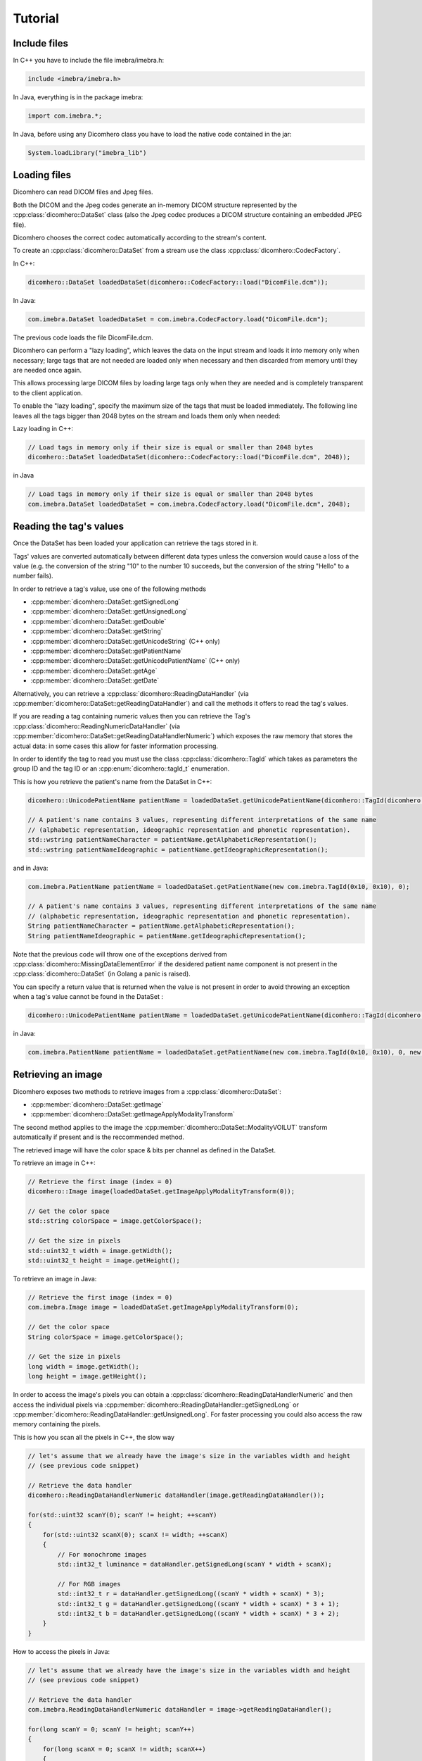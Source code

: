 Tutorial
========

Include files
-------------

In C++ you have to include the file imebra/imebra.h:

.. code-block:: c++

    include <imebra/imebra.h>

In Java, everything is in the package imebra:

.. code-block:: java

    import com.imebra.*;

In Java, before using any Dicomhero class you have to load the native code contained in the jar:

.. code-block:: java
    
    System.loadLibrary("imebra_lib")
    

Loading files
-------------

Dicomhero can read DICOM files and Jpeg files.

Both the DICOM and the Jpeg codes generate an in-memory DICOM structure represented by the :cpp:class:`dicomhero::DataSet` class
(also the Jpeg codec produces a DICOM structure containing an embedded JPEG file).

Dicomhero chooses the correct codec automatically according to the stream's content.

To create an :cpp:class:`dicomhero::DataSet` from a stream use the class :cpp:class:`dicomhero::CodecFactory`.

In C++:

.. code-block:: c++

    dicomhero::DataSet loadedDataSet(dicomhero::CodecFactory::load("DicomFile.dcm"));


In Java:

.. code-block:: java

    com.imebra.DataSet loadedDataSet = com.imebra.CodecFactory.load("DicomFile.dcm");


The previous code loads the file DicomFile.dcm.

Dicomhero can perform a "lazy loading", which leaves the data on the input stream and loads it into memory
only when necessary; large tags that are not needed are loaded only when necessary and then discarded from memory 
until they are needed once again.

This allows processing large DICOM files by loading large tags only when they are needed and is completely transparent
to the client application.

To enable the "lazy loading", specify the maximum size of the tags that must be loaded immediately. The following line
leaves all the tags bigger than 2048 bytes on the stream and loads them only when needed:

Lazy loading in C++:

.. code-block:: c++

    // Load tags in memory only if their size is equal or smaller than 2048 bytes
    dicomhero::DataSet loadedDataSet(dicomhero::CodecFactory::load("DicomFile.dcm", 2048));


in Java

.. code-block:: java

    // Load tags in memory only if their size is equal or smaller than 2048 bytes
    com.imebra.DataSet loadedDataSet = com.imebra.CodecFactory.load("DicomFile.dcm", 2048);
    

Reading the tag's values
------------------------

Once the DataSet has been loaded your application can retrieve the tags stored in it.

Tags' values are converted automatically between different data types unless the conversion would cause a loss
of the value (e.g. the conversion of the string "10" to the number 10 succeeds, but the conversion of the string "Hello" to a number
fails).

In order to retrieve a tag's value, use one of the following methods

- :cpp:member:`dicomhero::DataSet::getSignedLong`
- :cpp:member:`dicomhero::DataSet::getUnsignedLong`
- :cpp:member:`dicomhero::DataSet::getDouble`
- :cpp:member:`dicomhero::DataSet::getString`
- :cpp:member:`dicomhero::DataSet::getUnicodeString` (C++ only)
- :cpp:member:`dicomhero::DataSet::getPatientName`
- :cpp:member:`dicomhero::DataSet::getUnicodePatientName` (C++ only)
- :cpp:member:`dicomhero::DataSet::getAge`
- :cpp:member:`dicomhero::DataSet::getDate`

Alternatively, you can retrieve a :cpp:class:`dicomhero::ReadingDataHandler` (via :cpp:member:`dicomhero::DataSet::getReadingDataHandler`) and 
call the methods it offers to read the tag's values.

If you are reading a tag containing numeric values then you can retrieve the Tag's :cpp:class:`dicomhero::ReadingNumericDataHandler`
(via :cpp:member:`dicomhero::DataSet::getReadingDataHandlerNumeric`) which exposes the raw memory that stores the actual data: in some cases
this allow for faster information processing.

In order to identify the tag to read you must use the class :cpp:class:`dicomhero::TagId` which takes as parameters the group ID and the tag ID or
an :cpp:enum:`dicomhero::tagId_t` enumeration.

This is how you retrieve the patient's name from the DataSet in C++:

.. code-block:: c++

    dicomhero::UnicodePatientName patientName = loadedDataSet.getUnicodePatientName(dicomhero::TagId(dicomhero::tagId_t::PatientName_0010_0010), 0);

    // A patient's name contains 3 values, representing different interpretations of the same name
    // (alphabetic representation, ideographic representation and phonetic representation).
    std::wstring patientNameCharacter = patientName.getAlphabeticRepresentation();
    std::wstring patientNameIdeographic = patientName.getIdeographicRepresentation();

and in Java:

.. code-block:: java

    com.imebra.PatientName patientName = loadedDataSet.getPatientName(new com.imebra.TagId(0x10, 0x10), 0);

    // A patient's name contains 3 values, representing different interpretations of the same name
    // (alphabetic representation, ideographic representation and phonetic representation).
    String patientNameCharacter = patientName.getAlphabeticRepresentation();
    String patientNameIdeographic = patientName.getIdeographicRepresentation();


Note that the previous code will throw one of the exceptions derived from :cpp:class:`dicomhero::MissingDataElementError`
if the desidered patient name component is not present in the :cpp:class:`dicomhero::DataSet` (in Golang a panic is raised).

You can specify a return value that is returned when the value is not present in order to avoid throwing an exception when
a tag's value cannot be found in the DataSet :

.. code-block:: c++

    dicomhero::UnicodePatientName patientName = loadedDataSet.getUnicodePatientName(dicomhero::TagId(dicomhero::tagId_t::PatientName_0010_0010), 0, dicomhero::UnicodePatientName(L"", L"", L""));

in Java:

.. code-block:: java

    com.imebra.PatientName patientName = loadedDataSet.getPatientName(new com.imebra.TagId(0x10, 0x10), 0, new com.imebra.PatientName("", "", ""));


Retrieving an image
-------------------

Dicomhero exposes two methods to retrieve images from a :cpp:class:`dicomhero::DataSet`:

- :cpp:member:`dicomhero::DataSet::getImage`
- :cpp:member:`dicomhero::DataSet::getImageApplyModalityTransform`

The second method applies to the image the :cpp:member:`dicomhero::DataSet::ModalityVOILUT` transform automatically if present
and is the reccommended method.

The retrieved image will have the color space & bits per channel as defined in the DataSet.

To retrieve an image in C++:

.. code-block:: c++

    // Retrieve the first image (index = 0)
    dicomhero::Image image(loadedDataSet.getImageApplyModalityTransform(0));

    // Get the color space
    std::string colorSpace = image.getColorSpace();

    // Get the size in pixels
    std::uint32_t width = image.getWidth();
    std::uint32_t height = image.getHeight();


To retrieve an image in Java:

.. code-block:: java

    // Retrieve the first image (index = 0)
    com.imebra.Image image = loadedDataSet.getImageApplyModalityTransform(0);

    // Get the color space
    String colorSpace = image.getColorSpace();

    // Get the size in pixels
    long width = image.getWidth();
    long height = image.getHeight();


In order to access the image's pixels you can obtain a :cpp:class:`dicomhero::ReadingDataHandlerNumeric` and then
access the individual pixels via :cpp:member:`dicomhero::ReadingDataHandler::getSignedLong` or 
:cpp:member:`dicomhero::ReadingDataHandler::getUnsignedLong`. For faster processing you could also access
the raw memory containing the pixels.

This is how you scan all the pixels in C++, the slow way

.. code-block:: c++

    // let's assume that we already have the image's size in the variables width and height
    // (see previous code snippet)

    // Retrieve the data handler
    dicomhero::ReadingDataHandlerNumeric dataHandler(image.getReadingDataHandler());

    for(std::uint32 scanY(0); scanY != height; ++scanY)
    {
        for(std::uint32 scanX(0); scanX != width; ++scanX)
        {
            // For monochrome images
            std::int32_t luminance = dataHandler.getSignedLong(scanY * width + scanX);

            // For RGB images
            std::int32_t r = dataHandler.getSignedLong((scanY * width + scanX) * 3);
            std::int32_t g = dataHandler.getSignedLong((scanY * width + scanX) * 3 + 1);
            std::int32_t b = dataHandler.getSignedLong((scanY * width + scanX) * 3 + 2);
        }
    }


How to access the pixels in Java:

.. code-block:: java

    // let's assume that we already have the image's size in the variables width and height
    // (see previous code snippet)

    // Retrieve the data handler
    com.imebra.ReadingDataHandlerNumeric dataHandler = image->getReadingDataHandler();

    for(long scanY = 0; scanY != height; scanY++)
    {
        for(long scanX = 0; scanX != width; scanX++)
        {
            // For monochrome images
            int luminance = dataHandler.getSignedLong(scanY * width + scanX);

            // For RGB images
            int r = dataHandler.getSignedLong((scanY * width + scanX) * 3);
            int g = dataHandler.getSignedLong((scanY * width + scanX) * 3 + 1);
            int b = dataHandler.getSignedLong((scanY * width + scanX) * 3 + 2);
        }
    }


In order to make things faster you can retrieve the memory containing the data in raw format from the :cpp:class:`dicomhero::ReadingDataHandlerNumeric`
object:

.. code-block:: c++

    // Retrieve the data handler
    dicomhero::ReadingDataHandlerNumeric dataHandler(image.getReadingDataHandler());

    // Get the memory pointer and the size (in bytes)
    size_t dataLength;
    const char* data = dataHandler.data(&dataLength);

    // Get the number of bytes per each value (1, 2, or 4 for images)
    size_t bytesPerValue = dataHandler.getUnitSize(); 

    // Are the values signed?
    bool bIsSigned = dataHandler.isSigned();

    // Do something with the pixels...A template function would come handy


Displaying an image
-------------------

An image may have to undergo several transformations before it can be displayed on a computer (or mobile) screen.
Usually, the computer monitor accepts 8 bit per channel RGB (or RGBA) images, while images retrieved from a DataSet
may have more than 8 bits per channel (up to 32) and may have a different color space (for instance MONOCHROME1, MONOCHROME2,
YBR_FULL, etc).

While the necessary transforms are performed automatically by the :cpp:class:`dicomhero::DrawBitmap` class, some 
transformations must still be performed by the client application.

In particular, the :cpp:class:`dicomhero::DrawBitmap` class takes care of:

- converting the color space
- shifting the channels values to 8 bit

The client application must take care of applying the :cpp:class:`dicomhero::ModalityVOILUT` transform (but this is easily done
by calling :cpp:member:`dicomhero::DataSet::getImageApplyModalityTransform` instead of :cpp:member:`dicomhero::DataSet::getImage`)
and the :cpp:member:`dicomhero::VOILUT` transform.

The :cpp:member:`dicomhero::VOILUT` can be applied only to monochromatic images and changes the image's contrast to enhance
different portions of the image (for instance just the bones or the tissue).

Usually, the dataSet contains few tags that store some pre-defined settings for the image: the client application should apply
those values to the VOILUT transform.
The pre-defined settings come as pairs of center/width values or as Lookup Tables stored in the DICOM sequence 0028,3010.

To retrieve the pairs center/width use the method :cpp:member:`dicomhero::DataSet::getVOIs`, while to retrieve the LUTs use
the method :cpp:member:`dicomhero::DataSet::getLUT`.

in C++

.. code-block:: c++

    // The transforms chain will contain all the transform that we want to 
    // apply to the image before displaying it
    dicomhero::TransformsChain chain;

    if(dicomhero::ColorTransformsFactory::isMonochrome(image.getColorSpace())
    {
        // Allocate a VOILUT transform. If the DataSet does not contain any pre-defined
        //  settings then we will find the optimal ones.
        VOILUT voilutTransform;

        // Retrieve the VOIs (center/width pairs)
        dicomhero::vois_t vois = loadedDataSet.getVOIs();

        // Retrieve the LUTs
        std::list<dicomhero::LUT> luts;
        for(size_t scanLUTs(0); ; ++scanLUTs)
        {
            try
            {
                luts.push_back(loadedDataSet.getLUT(dicomhero::TagId(dicomhero::tagId_t::VOILUTSequence_0028_3010), scanLUTs));
            }
            catch(const dicomhero::MissingDataElementError&)
            {
                break;
            }
        }

        if(!vois.empty())
        {
            voilutTransform.setCenterWidth(vois[0].center, vois[0].width);
        }
        else if(!luts.empty())
        {
            voilutTransform.setLUT(*(luts.front()));
        }
        else
        {
            voilutTransform.applyOptimalVOI(image, 0, 0, width, height);
        }
        
        chain.add(voilutTransform);        
    }

    // If the image is monochromatic then now chain contains the VOILUT transform


in Java

.. code-block:: java

    // The transforms chain will contain all the transform that we want to 
    // apply to the image before displaying it
    com.imebra.TransformsChain chain = new com.imebra.TransformsChain();

    if(com.imebra.ColorTransformsFactory.isMonochrome(image.getColorSpace())
    {
        // Allocate a VOILUT transform. If the DataSet does not contain any pre-defined
        //  settings then we will find the optimal ones.
        VOILUT voilutTransform = new VOILUT();

        // Retrieve the VOIs (center/width pairs)
        com.imebra.vois_t vois = loadedDataSet.getVOIs();

        // Retrieve the LUTs
        List<com.imebra.LUT> luts = new ArrayList<com.imebra.LUT>();
        for(long scanLUTs = 0; ; scanLUTs++)
        {
            try
            {
                luts.add(loadedDataSet.getLUT(new com.imebra.TagId(0x0028,0x3010), scanLUTs));
            }
            catch(Exception e)
            {
                break;
            }
        }

        if(!vois.isEmpty())
        {
            voilutTransform.setCenterWidth(vois.get(0).center, vois.get(0).width);
        }
        else if(!luts.isEmpty())
        {
            voilutTransform.setLUT(luts.get(0));
        }
        else
        {
            voilutTransform.applyOptimalVOI(image, 0, 0, width, height);
        }
        
        chain.add(voilutTransform);        
    }

    // If the image is monochromatic then now chain contains the VOILUT transform



Now we can display the image. We use :cpp:class:`dicomhero::DrawBitmap` to obtain an RGB image
ready to be displayed.

In C++

.. code-block:: c++

    // We create a DrawBitmap that always apply the chain transform before getting the RGB image
    dicomhero::DrawBitmap draw(chain);

    // Ask for the size of the buffer (in bytes)
    size_t requestedBufferSize = draw.getBitmap(image, dicomhero::drawBitmapType_t::drawBitmapRGBA, 4, 0, 0);
    
    // Now we allocate the buffer and then ask DrawBitmap to fill it
    std::string buffer(requestedBufferSize, char(0));
    draw.getBitmap(image, dicomhero::drawBitmapType_t::drawBitmapRGBA, 4, &(buffer.at(0)), requestedBufferSize);

On OS-X or iOS you can use the provided method :cpp:func:`dicomhero::getDicomheroImage` to obtain a NSImage or an UIImage:

.. code-block:: c++

    // We create a DrawBitmap that always apply the chain transform before getting the RGB image
    dicomhero::DrawBitmap draw(chain);

    // Get an NSImage (or UIImage on iOS)
    NSImage* nsImage = getDicomheroImage(*ybrImage, draw);


In Java

.. code-block:: java

    // We create a DrawBitmap that always apply the chain transform before getting the RGB image
    com.imebra.DrawBitmap draw = new com.imebra.DrawBitmap(chain);

    // Ask for the size of the buffer (in bytes)
    long requestedBufferSize = draw.getBitmap(image, dicomhero::drawBitmapType_t::drawBitmapRGBA, 4, new byte[0]);
    
    byte buffer[] = new byte[(int)requestedBufferSize]; // Ideally you want to reuse this in subsequent calls to getBitmap()
    ByteBuffer byteBuffer = ByteBuffer.wrap(buffer);

    // Now fill the buffer with the image data and create a bitmap from it
    drawBitmap.getBitmap(image, drawBitmapType_t.drawBitmapRGBA, 4, buffer);
    Bitmap renderBitmap = Bitmap.createBitmap((int)image.getWidth(), (int)image.getHeight(), Bitmap.Config.ARGB_8888);
    renderBitmap.copyPixelsFromBuffer(byteBuffer);

    // The Bitmap can be assigned to an ImageView on Android


Creating an empty DataSet
-------------------------

When creating an empty :cpp:class:`dicomhero::DataSet` you have to specify the transfer syntax that will be used to encode it.
The transfer syntax specifies also how the embedded images are compressed.

The accepted transfer syntaxes are:

- "1.2.840.10008.1.2" (Implicit VR little endian)
- "1.2.840.10008.1.2.1" (Explicit VR little endian)
- "1.2.840.10008.1.2.2" (Explicit VR big endian)
- "1.2.840.10008.1.2.5" (RLE compression)
- "1.2.840.10008.1.2.4.50" (Jpeg baseline 8 bit lossy)
- "1.2.840.10008.1.2.4.51" (Jpeg extended 12 bit lossy)
- "1.2.840.10008.1.2.4.57" (Jpeg lossless NH)
- "1.2.840.10008.1.2.4.70" (Jpeg lossless NH first order prediction)

To create an empty DataSet in C++:

.. code-block:: c++

    // We specify the transfer syntax and the charset
    dicomhero::MutableDataSet dataSet("1.2.840.10008.1.2.1", "ISO 2022 IR 6");


In Java:

.. code-block:: java

    // We specify the transfer syntax and the charset
    com.imebra.MutableDataSet dataSet = new com.imebra.MutableDataSet("1.2.840.10008.1.2.1", "ISO 2022 IR 6");



Modifying the dataset's content
-------------------------------

You can set the tags values by calling the setters on the DataSet or by retrieving a WritingDataHandler for
a specific tag.

WritingDataHandler objects allow modifying several tag's buffers, while the DataSet setters allow setting only
the element 0 of the first tag's buffer.

The available DataSet setters are:

Once the DataSet has been loaded your application can retrieve the tags stored in it.

In order to write a tag's value, use one of the following methods

- :cpp:member:`dicomhero::MutableDataSet::setSignedLong`
- :cpp:member:`dicomhero::MutableDataSet::setUnsignedLong`
- :cpp:member:`dicomhero::MutableDataSet::setDouble`
- :cpp:member:`dicomhero::MutableDataSet::setString`
- :cpp:member:`dicomhero::MutableDataSet::setUnicodeString` (C++ only)
- :cpp:member:`dicomhero::MutableDataSet::setpatientName`
- :cpp:member:`dicomhero::MutableDataSet::setUnicodePatientName` (C++ only)
- :cpp:member:`dicomhero::MutableDataSet::setAge`
- :cpp:member:`dicomhero::MutableDataSet::setDate`

The WritingDataHandler and WritingDataHandlerNumeric classes contain the same setters but allow to access all the tags' elements, not just
the first one.

This is how you set the patient's name using the DataSet setter:

In C++:

.. code-block:: c++

    dataSet.setUnicodePatientName(TagId(dicomhero::tagId_t::PatientName_0010_0010), UnicodePatientName(L"Patient^Name", "", ""));

In Java:

.. code-block:: java

    dataSet.setString(new com.imebra.TagId(0x10, 0x10), new PatientName("Patient^Name", "", ""));


Embedding images into the dataSet
---------------------------------

When an image is stored in the dataSet then it is compressed according to the dataSet's transfer syntax.

in C++

.. code-block:: c++

    // Create a 300 by 200 pixel image, 15 bits per color channel, RGB
    dicomhero::MutableImage image(300, 200, dicomhero::bitDepth_t::depthU16, "RGB", 15);
    
    {
        WritingDataHandlerNumeric dataHandler(image.getWritingDataHandler());

        // Set all the pixels to red
        for(std::uint32_t scanY(0); scanY != 200; ++scanY)
        {
            for(std::uint32_t scanX(0); scanX != 300; ++scanX)
            {
                dataHandler.setUnsignedLong((scanY * 300 + scanX) * 3, 65535);
                dataHandler.setUnsignedLong((scanY * 300 + scanX) * 3 + 1, 0);
                dataHandler.setUnsignedLong((scanY * 300 + scanX) * 3 + 2, 0);
            }
        }

        // dataHandler will go out of scope and will commit the data into the image
    }

    dataSet.setImage(0, image);

in Java

.. code-block:: java

    // Create a 300 by 200 pixel image, 15 bits per color channel, RGB
    com.imebra.MutableImage image = new com.imebra.MutableImage(300, 200, com.imebra.bitDepth_t.depthU16, "RGB", 15);
    
    {
        WritingDataHandlerNumeric dataHandler = image.getWritingDataHandler();

        // Set all the pixels to red
        for(long scanY = 0; scanY != 200; scanY++)
        {
            for(long scanX =0; scanX != 300; scanX++)
            {
                dataHandler.setUnsignedLong((scanY * 300 + scanX) * 3, 65535);
                dataHandler.setUnsignedLong((scanY * 300 + scanX) * 3 + 1, 0);
                dataHandler.setUnsignedLong((scanY * 300 + scanX) * 3 + 2, 0);
            }
        }

        // Force the commit, don't wait for the garbage collector
        dataHandler.delete();
    }

    dataSet.setImage(0, image);


Saving a DataSet
----------------

A DataSet can be saved using the CodecFactory:

in C++

.. code-block:: c++

    dicomhero::CodecFactory::save(dataSet, "dicomFile.dcm", dicomhero::codecType_t::dicom);

in Java

.. code-block:: java

    com.imebra.CodecFactory.save(dataSet, "dicomFile.dcm", com.imebra.codecType_t.dicom);


Sending a DICOM command through an SCU
--------------------------------------

A SCU (Service User) acts as a client in a DICOM association (negotiated connection between 2 peers).

A DICOM association uses a TCP connection to send and receive data.

The DIMSE service (see :cpp:class:`dicomhero::DimseService`) communicates via an association, represented
either by an AssociationSCU (see :cpp:class:`dicomhero::AssociationSCU`) or by an AssociationSCP (see :cpp:class:`dicomhero::AssociationSCP`).

The AssociationSCU usually is the client of a DICOM service, but occasionally can act as an SCP if the SCP role for an abstractSyntax has been
negotiated: this is useful to receive data via C-GET commands, where the SCP sends the requested data to the SCU via a separate C-STORE command.

The following code sends a C-STORE command to an SCP: the C-STORE command instruct the SCP to take a DICOM DataSet. In the example
we prepare the separate DataSet (see :cpp:class:`dicomhero::DataSet`) and we initialize it with the transfer syntax that we negotiated
in the association.

We then send the command and wait for a response:

.. code-block:: c++

    // Allocate a TCP stream that connects to the DICOM SCP
    dicomhero::TCPStream tcpStream(TCPActiveAddress("scpHost.company.com", "104"));

    // Allocate a stream reader and a writer that use the TCP stream.
    // If you need a more complex stream (e.g. a stream that uses your
    // own services to send and receive data) then use a Pipe
    dicomhero::StreamReader readSCU(tcpStream.getInputStream());
    dicomhero::StreamWriter writeSCU(tcpStream.getOutputStream());

    // Add all the abstract syntaxes and the supported transfer
    // syntaxes for each abstract syntax (the pair abstract/transfer syntax is
    // called "presentation context")
    dicomhero::PresentationContext context("1.2.840.10008.5.1.4.1.1.4.1"); // Enhanced MR Image Storage
    context.addTransferSyntax("1.2.840.10008.1.2.1"); // Explicit VR little endian
    dicomhero::PresentationContexts presentationContexts;
    presentationContexts.addPresentationContext(context);

    // The AssociationSCU constructor will negotiate a connection through
    // the readSCU and writeSCU stream reader and writer
    dicomhero::AssociationSCU scu("SCU", "SCP", 1, 1, presentationContexts, readSCU, writeSCU, 0);

    // The DIMSE service will use the negotiated association to send and receive
    // DICOM commands
    dicomhero::DimseService dimse(scu);

    // Let's prepare a dataset to store on the SCP
    dicomhero::MutableDataSet payload(dimse.getTransferSyntax("1.2.840.10008.5.1.4.1.1.4.1")); // We will use the negotiated transfer syntax
    payload.setString(TagId(tagId_t::SOPInstanceUID_0008_0018), "1.1.1.1");
    payload.setString(TagId(tagId_t::SOPClassUID_0008_0016), "1.2.840.10008.5.1.4.1.1.4.1");
    payload.setString(TagId(tagId_t::PatientName_0010_0010),"Patient^Test");
    
    //
    // Fill appropriately all the DataSet tag
    //

    dicomhero::CStoreCommand command(
                "1.2.840.10008.5.1.4.1.1.4.1", //< one of the negotiated abstract syntaxes
                dimse.getNextCommandID(),
                dimseCommandPriority_t::medium,
                payload.getString(TagId(tagId_t::SOPClassUID_0008_0016), 0),
                payload.getString(TagId(tagId_t::SOPInstanceUID_0008_0018), 0),
                "",
                0,
                payload);
    dimse.sendCommandOrResponse(command);
    dicomhero::DimseResponse response(dimse.getCStoreResponse(command));

    if(response.getStatus() == dicomhero::dimseStatus_t::success)
    {
        // SUCCESS!
    }


Implementign a DICOM SCP
------------------------

A DICOM SCP listen for incoming connection and then communicate with the connected peer through a negotiated
DICOM association.

In this example we use the :cpp:class:`dicomhero::TCPListener` to wait for incoming connections and then negotiate
the association via a AssociationSCP (see :cpp:class:`dicomhero::AssociationSCP`).

A :cpp:class:`dicomhero::DimseService` will be used on top of the :cpp:class:`dicomhero::AssociationSCP` in order to
receive commands and send the responses.

.. code-block:: c++

    // Bind the port 104 to a listening socket
    dicomhero::TCPListener tcpListener(TCPPassiveAddress("", "104"));
    
    // Wait until a connection arrives or terminate() is called on the tcpListener
    dicomhero::TCPStream tcpStream(tcpListener.waitForConnection());

    // tcpStream now represents the connected socket. Allocate a stream reader and a writer
    // to read and write on the connected socket
    dicomhero::StreamReader readSCU(tcpStream.getInputStream());
    dicomhero::StreamWriter writeSCU(tcpStream.getOutputStream());

    // Specify which presentation contexts we accept
    dicomhero::PresentationContext context(sopClassUid);
    context.addTransferSyntax(transferSyntax);
    dicomhero::PresentationContexts presentationContexts;
    presentationContexts.addPresentationContext(context);

    // The AssociationSCP constructor will negotiate the assocation
    dicomhero::AssociationSCP scp("SCP", 1, 1, presentationContexts, readSCU, writeSCU, 0, 10);

    // Receive commands via the dimse service
    dicomhero::DimseService dimse(scp);

    try
    {
        // Receive commands until the association is closed
        for(;;)
        {
            // We assume we are going to receive a C-Store. Normally you should check the command type
            // (using DimseCommand::getCommandType()) and then cast to the proper class.
            dicomhero::CStoreCommand command(dimse.getCommand().getAsCStoreCommand());

            // The store command has a payload. We can do something with it, or we can
            // use the methods in CStoreCommand to get other data sent by the peer
            dicomhero::DataSet payload = command.getPayloadDataSet();

            // Do something with the payload

            // Send a response
            dimse.sendCommandOrResponse(CStoreResponse(command, dimseStatusCode_t::success));
        }
    }
    catch(const StreamEOFError&)
    {
        // The association has been closed
    }



